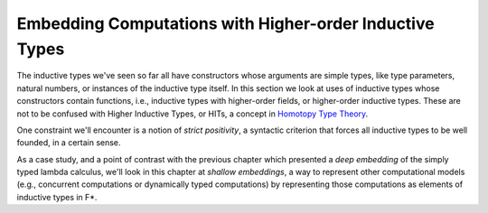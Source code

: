 .. _Part2_par:

Embedding Computations with Higher-order Inductive Types
========================================================

The inductive types we've seen so far all have constructors whose
arguments are simple types, like type parameters, natural numbers, or
instances of the inductive type itself. In this section we look at
uses of inductive types whose constructors contain functions, i.e.,
inductive types with higher-order fields, or higher-order inductive
types. These are not to be confused with Higher Inductive Types, or
HITs, a concept in `Homotopy Type Theory
<https://en.wikipedia.org/wiki/Inductive_type#Higher_inductive_types>`_.

One constraint we'll encounter is a notion of *strict positivity*, a
syntactic criterion that forces all inductive types to be well
founded, in a certain sense.

As a case study, and a point of contrast with the previous chapter
which presented a *deep embedding* of the simply typed lambda
calculus, we'll look in this chapter at *shallow embeddings*, a way to
represent other computational models (e.g., concurrent computations or
dynamically typed computations) by representing those computations as
elements of inductive types in F*.
